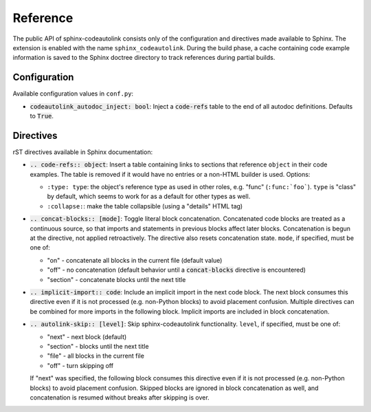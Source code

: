 .. _reference:

Reference
=========
The public API of sphinx-codeautolink consists only of the configuration
and directives made available to Sphinx.
The extension is enabled with the name ``sphinx_codeautolink``.
During the build phase, a cache containing code example information is saved
to the Sphinx doctree directory to track references during partial builds.

Configuration
-------------
Available configuration values in ``conf.py``:

- :code:`codeautolink_autodoc_inject: bool`: Inject a :code:`code-refs` table
  to the end of all autodoc definitions. Defaults to :code:`True`.

Directives
----------
rST directives available in Sphinx documentation:

- :code:`.. code-refs:: object`: Insert a table containing links to
  sections that reference ``object`` in their code examples.
  The table is removed if it would have no entries or a non-HTML builder is
  used. Options:

  - ``:type: type``: the object's reference type as used in other roles,
    e.g. "func" (``:func:`foo```). ``type`` is "class" by default,
    which seems to work for as a default for other types as well.
  - ``:collapse:``: make the table collapsible (using a "details" HTML tag)

- :code:`.. concat-blocks:: [mode]`: Toggle literal block concatenation.
  Concatenated code blocks are treated as a continuous source,
  so that imports and statements in previous blocks affect later blocks.
  Concatenation is begun at the directive, not applied retroactively.
  The directive also resets concatenation state.
  ``mode``, if specified, must be one of:

  - "on" - concatenate all blocks in the current file (default value)
  - "off" - no concatenation (default behavior until a :code:`concat-blocks`
    directive is encountered)
  - "section" - concatenate blocks until the next title

- :code:`.. implicit-import:: code`: Include an implicit import in the next
  code block. The next block consumes this directive even if it is not
  processed (e.g. non-Python blocks) to avoid placement confusion.
  Multiple directives can be combined for more imports in the following block.
  Implicit imports are included in block concatenation.
- :code:`.. autolink-skip:: [level]`: Skip sphinx-codeautolink functionality.
  ``level``, if specified, must be one of:

  - "next" - next block (default)
  - "section" - blocks until the next title
  - "file" - all blocks in the current file
  - "off" - turn skipping off

  If "next" was specified, the following block consumes this directive even if
  it is not processed (e.g. non-Python blocks) to avoid placement confusion.
  Skipped blocks are ignored in block concatenation as well, and concatenation
  is resumed without breaks after skipping is over.
